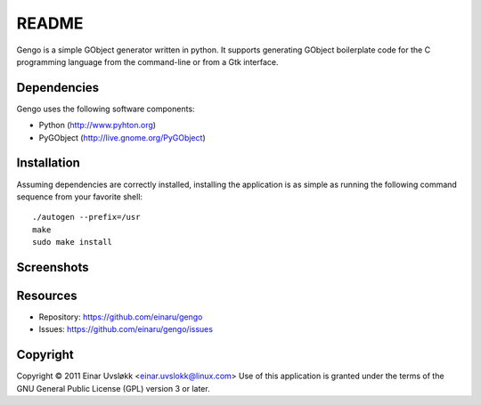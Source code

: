 README
******

Gengo is a simple GObject generator written in python. It supports generating
GObject boilerplate code for the C programming language from the command-line
or from a Gtk interface.


Dependencies
============
Gengo uses the following software components:

- Python (http://www.pyhton.org)
- PyGObject (http://live.gnome.org/PyGObject)


Installation
============
Assuming dependencies are correctly installed, installing the application is
as simple as running the following command sequence from your favorite shell::

    ./autogen --prefix=/usr
    make
    sudo make install


Screenshots
===========
|general|

.. |general| image:: https://github.com/einaru/gengo/raw/master/data/gengo-general.png


Resources
=========
- Repository: https://github.com/einaru/gengo
- Issues:     https://github.com/einaru/gengo/issues


Copyright
=========
Copyright © 2011 Einar Uvsløkk <einar.uvslokk@linux.com>
Use of this application is granted under the terms of the GNU General Public
License (GPL) version 3 or later.
